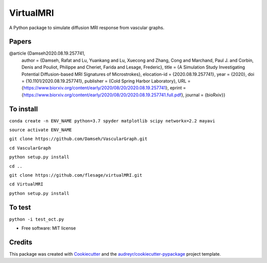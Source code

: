 =========
VirtualMRI
=========

A Python package to simulate diffusion MRI response from vascular graphs.

Papers
------
@article {Damseh2020.08.19.257741,
	author = {Damseh, Rafat and Lu, Yuankang and Lu, Xuecong and Zhang, Cong and Marchand, Paul J. and Corbin, Denis and Pouliot, Philippe 		and Cheriet, Farida and Lesage, Frederic},
	title = {A Simulation Study Investigating Potential Diffusion-based MRI Signatures of Microstrokes},
	elocation-id = {2020.08.19.257741},
	year = {2020},
	doi = {10.1101/2020.08.19.257741},
	publisher = {Cold Spring Harbor Laboratory},
	URL = {https://www.biorxiv.org/content/early/2020/08/20/2020.08.19.257741},
	eprint = {https://www.biorxiv.org/content/early/2020/08/20/2020.08.19.257741.full.pdf},
	journal = {bioRxiv}}

To install
----------

``conda create -n ENV_NAME python=3.7 spyder matplotlib scipy networkx=2.2 mayavi``

``source activate ENV_NAME``

``git clone https://github.com/Damseh/VascularGraph.git``

``cd VascularGraph``

``python setup.py install``

``cd ..``

``git clone https://github.com/flesage/virtualMRI.git``

``cd VirtualMRI``

``python setup.py install``


To test
-------

``python -i test_oct.py``

* Free software: MIT license

Credits
-------

This package was created with Cookiecutter_ and the `audreyr/cookiecutter-pypackage`_ project template.

.. _Cookiecutter: https://github.com/audreyr/cookiecutter
.. _`audreyr/cookiecutter-pypackage`: https://github.com/audreyr/cookiecutter-pypackage
